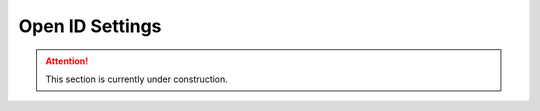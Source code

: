 Open ID Settings
****************

.. ATTENTION::

    This section is currently under construction.
    
.. TODO::

    Add screenshot